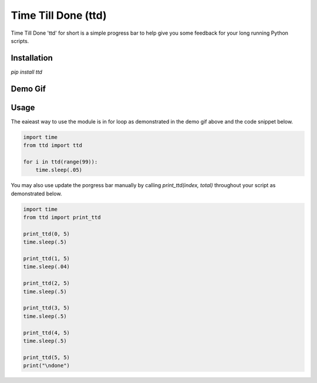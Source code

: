 Time Till Done (ttd)
-------------------

Time Till Done 'ttd' for short is a simple progress bar to help give you some
feedback for your long running Python scripts.

Installation
============

`pip install ttd`

Demo Gif
========
.. image:: https://cloud.githubusercontent.com/assets/4416952/3593813/177b9caa-0c8e-11e4-9e6d-87340fe43bd1.gif

Usage
=====

The eaieast way to use the module is in for loop as demonstrated in the demo
gif above and the code snippet below.

.. code:: python

    import time
    from ttd import ttd

    for i in ttd(range(99)):
        time.sleep(.05)

You may also use update the porgress bar manually by calling `print_ttd(index, total)`
throughout your script as demonstrated below.

.. code:: python

    import time
    from ttd import print_ttd

    print_ttd(0, 5)
    time.sleep(.5)

    print_ttd(1, 5)
    time.sleep(.04)

    print_ttd(2, 5)
    time.sleep(.5)

    print_ttd(3, 5)
    time.sleep(.5)

    print_ttd(4, 5)
    time.sleep(.5)

    print_ttd(5, 5)
    print("\ndone")

